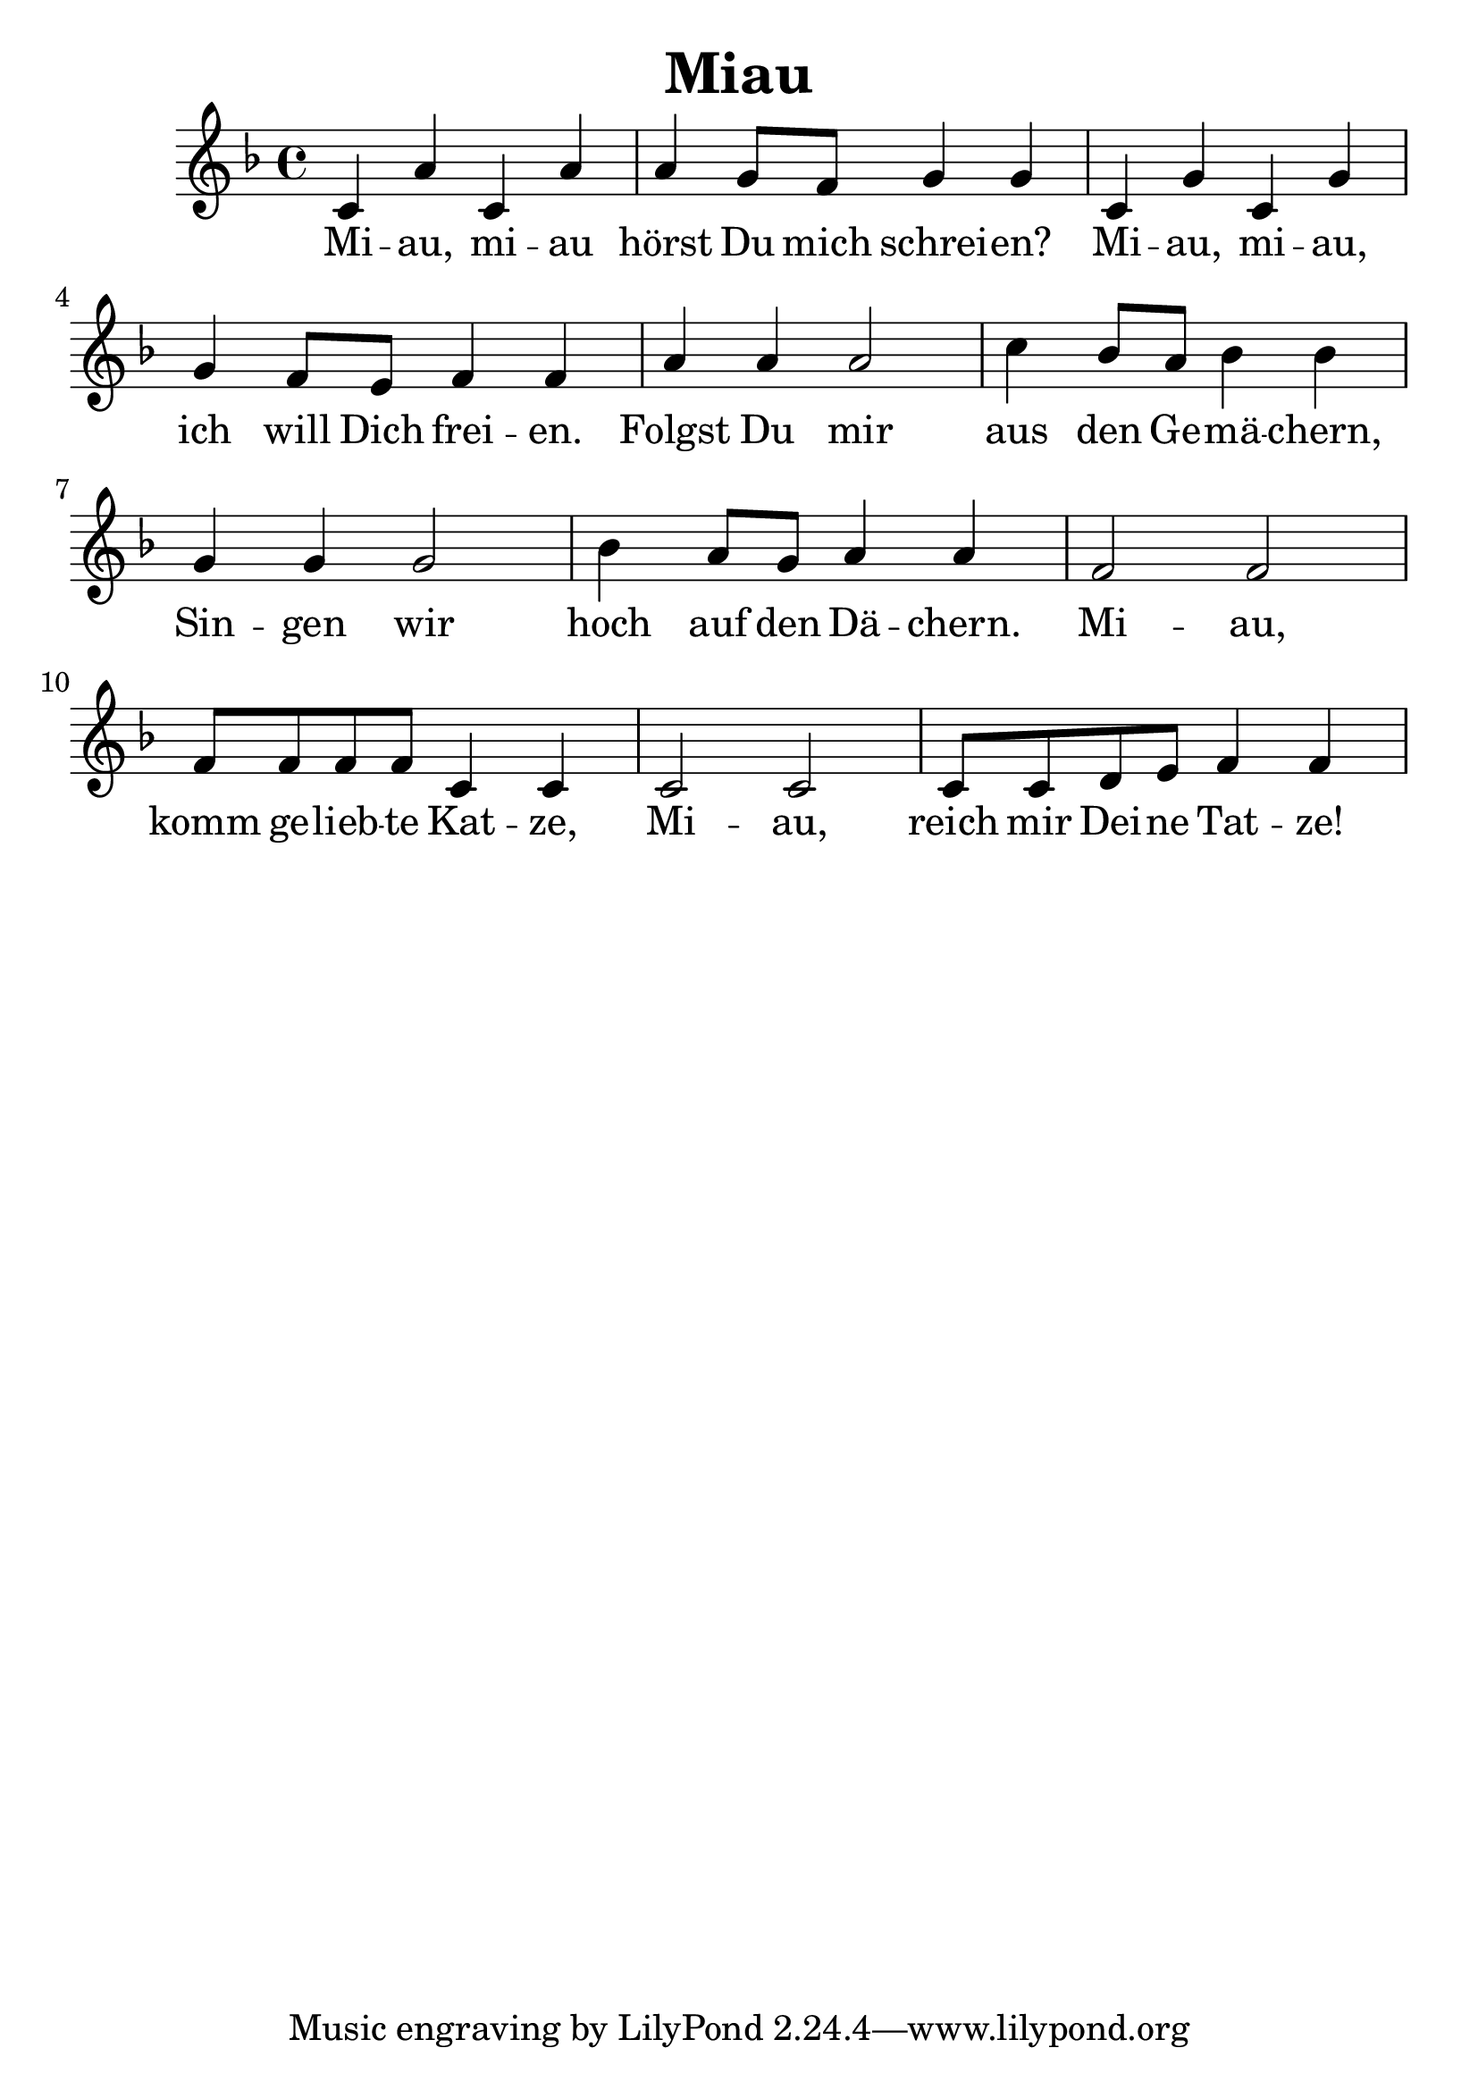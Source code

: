 \version "2.16.0"  % necessary for upgrading to future LilyPond versions.
#(set-global-staff-size 26)

\header{
  title = "Miau"
}

\relative c'
{
\clef treble
\key f \major
c4 a' c, a'
a g8 f g4 g
c, g' c, g'
g f8 e f4 f

a4 a a2
c4 bes8 a bes4 bes
g4 g g2
bes4 a8 g a4 a

f2 f
f8 f f f c4 c
c2 c 
c8 c d e f4 f
}
\addlyrics {
Mi -- au, mi -- au hörst Du mich schrei -- en?
Mi -- au, mi -- au, ich will Dich frei -- en.
Folgst Du mir aus den Ge -- mä -- chern,
Sin -- gen wir hoch auf den Dä -- chern.
Mi -- au, komm ge -- lieb -- te Kat -- ze,
Mi -- au, reich mir Dei -- ne Tat -- ze!
}
